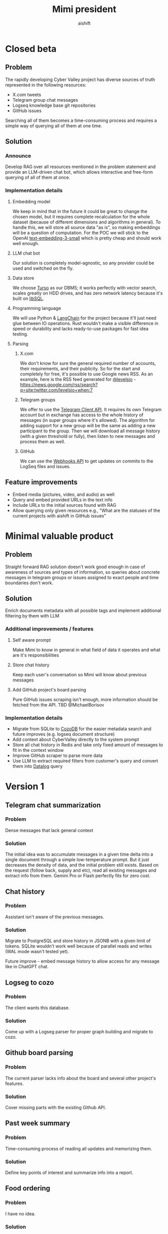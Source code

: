 #+title: Mimi president
#+author: aishift

* Table of contents                                          :toc_3:noexport:
- [[#closed-beta][Closed beta]]
  - [[#problem][Problem]]
  - [[#solution][Solution]]
    - [[#announce][Announce]]
    - [[#implementation-details][Implementation details]]
  - [[#feature-improvements][Feature improvements]]
- [[#minimal-valuable-product][Minimal valuable product]]
  - [[#problem-1][Problem]]
  - [[#solution-1][Solution]]
    - [[#additional-improvements--features][Additional improvements / features]]
    - [[#implementation-details-1][Implementation details]]
- [[#version-1][Version 1]]
  - [[#telegram-chat-summarization][Telegram chat summarization]]
    - [[#problem-2][Problem]]
    - [[#solution-2][Solution]]
  - [[#chat-history][Chat history]]
    - [[#problem-3][Problem]]
    - [[#solution-3][Solution]]
  - [[#logseg-to-cozo][Logseg to cozo]]
    - [[#problem-4][Problem]]
    - [[#solution-4][Solution]]
  - [[#github-board-parsing][Github board parsing]]
    - [[#problem-5][Problem]]
    - [[#solution-5][Solution]]
  - [[#past-week-summary][Past week summary]]
    - [[#problem-6][Problem]]
    - [[#solution-6][Solution]]
  - [[#food-ordering][Food ordering]]
    - [[#problem-7][Problem]]
    - [[#solution-7][Solution]]
  - [[#daily-follow-up][Daily follow up]]
    - [[#problem-8][Problem]]
    - [[#solution-8][Solution]]
  - [[#transaction-import][Transaction import]]
    - [[#problem-9][Problem]]
    - [[#solution-9][Solution]]

* Closed beta
** Problem

The rapidly developing Cyber Valley project has diverse sources of truth represented in the following resources:

- X.com tweets
- Telegram group chat messages
- Logseq knowledge base git repositories
- GitHub issues

Searching all of them becomes a time-consuming process and requires a simple way of querying all of them at one time.

** Solution

*** Announce

Develop RAG over all resources mentioned in the problem statement and provide an LLM-driven chat bot, which allows interactive and free-form querying of all of them at once.

*** Implementation details

**** Embedding model

We keep in mind that in the future it could be great to change the chosen model, but it requires complete recalculation for the whole dataset (because of different dimensions and algorithms in general). To handle this, we will store all source data "as is", so making embeddings will be a question of computation.
For the POC we will stick to the OpenAI [[https://platform.openai.com/docs/guides/embeddings#embedding-models][text-embedding-3-small]] which is pretty cheap and should work well enough.

[[file:img/embedding-model-pricing.png]]

**** LLM chat bot

Our solution is completely model-agnostic, so any provider could be used and switched on the fly.

**** Data store

We choose [[https://docs.turso.tech/introduction][Turso]] as our DBMS; it works perfectly with vector search, scales greatly on HDD drives, and has zero network latency because it's built on [[https://github.com/tursodatabase/libsql/][libSQL]].

**** Programming language

We will use Python & [[https://www.langchain.com/langchain][LangChain]] for the project because it'll just need glue between IO operations. Rust wouldn't make a visible difference in speed or durability and lacks ready-to-use packages for fast idea testing.

**** Parsing

***** X.com

We don't know for sure the general required number of accounts, their requirements, and their publicity. So for the start and completely for free, it's possible to use Google news RSS. As an example, here is the RSS feed generated for [[https://x.com/levelsio][@levelsio]] - https://news.google.com/rss/search?q=site:twitter.com/levelsio+when:7

***** Telegram groups

We offer to use the [[https://core.telegram.org/#telegram-api][Telegram Client API]]. It requires its own Telegram account but in exchange has access to the whole history of messages (in super groups where it's allowed). The algorithm for adding support for a new group will be the same as adding a new participant to the group. Then we will download all message history (with a given threshold or fully), then listen to new messages and process them as well.

***** GitHub

We can use the [[https://docs.github.com/en/webhooks/webhook-events-and-payloads][Webhooks API]] to get updates on commits to the LogSeq files and issues.

** Feature improvements

- Embed media (pictures, video, and audio) as well
- Query and embed provided URLs in the text info
- Include URLs to the initial sources found with RAG
- Allow querying only given resources e.g., "What are the statuses of the current projects with aishift in GitHub issues"

* Minimal valuable product

** Problem

Straight forward RAG solution doesn't work good enough in case of awareness of sources and types of information, so queries about concrete messages in telegram groups or issues assigned to exact people and time boundaries don't work.

** Solution

Enrich documents metadata with all possible tags and implement additional filtering by them with LLM

*** Additional improvements / features

**** Self aware prompt

Make Mimi to know in general in what field of data it operates and what are it's responsibilities

**** Store chat history

Keep each user's conversation so Mimi will know about previous messages

**** Add GitHub project's board parsing

Pure GitHub issues scraping isn't enough, more information should be fetched from the API. TBD @MichaelBorisov

*** Implementation details

- Migrate from SQLite to [[https://docs.cozodb.org/en/latest/index.html][CozoDB]] for the easier metadata search and future improves (e.g. logseq document structure)
- Add context about CyberValley directly to the system prompt
- Store all chat history in Redis and take only fixed amount of messages to fit in the context window
- Improve GitHub scraper to parse more data
- Use LLM to extract required filters from customer's query and convert them into [[https://en.wikipedia.org/wiki/Datalog][Datalog]] query

* Version 1
** Telegram chat summarization

*** Problem

   Dense messages that lack general context

*** Solution

   The initial idea was to accumulate messages in a given time delta into a single document through a simple low-temperature prompt.
   But it just decreases the density of data, and the initial problem still exists.
   Based on the request (follow back, supply and etc), read all existing messages and extract info from them. Gemini Pro or Flash perfectly fits for zero cost.

** Chat history

*** Problem

   Assistant isn't aware of the previous messages.

*** Solution

   Migrate to PostgreSQL and store history in JSONB with a given limit of tokens. SQLite wouldn't work well because of parallel reads and writes (WAL mode wasn't tested yet).

   Future improve - embed message history to allow access for any message like in ChatGPT chat.

** Logseg to cozo

*** Problem

   The client wants this database.

*** Solution

   Come up with a Logseg parser for proper graph building and migrate to cozo.

** Github board parsing

*** Problem

   The current parser lacks info about the board and several other project's features.

*** Solution

   Cover missing parts with the existing Github API.

** Past week summary

*** Problem

   Time-consuming process of reading all updates and memorizing them.

*** Solution

   Define key points of interest and summarize info into a report.

** Food ordering

*** Problem

   I have no idea.

*** Solution

   Examine requirements first.

** Daily follow up

*** Problem

   Missing feedback from staff.

*** Solution

   Generic and unique agents which get a history of each topic in Telegram and generate a follow-up message with mentions.

** Transaction import

*** Problem

   Missing interface to query tickets' state.

*** Solution

   Add an agent to the tickets' back-end which will query and aggregate any request about the contract state.
